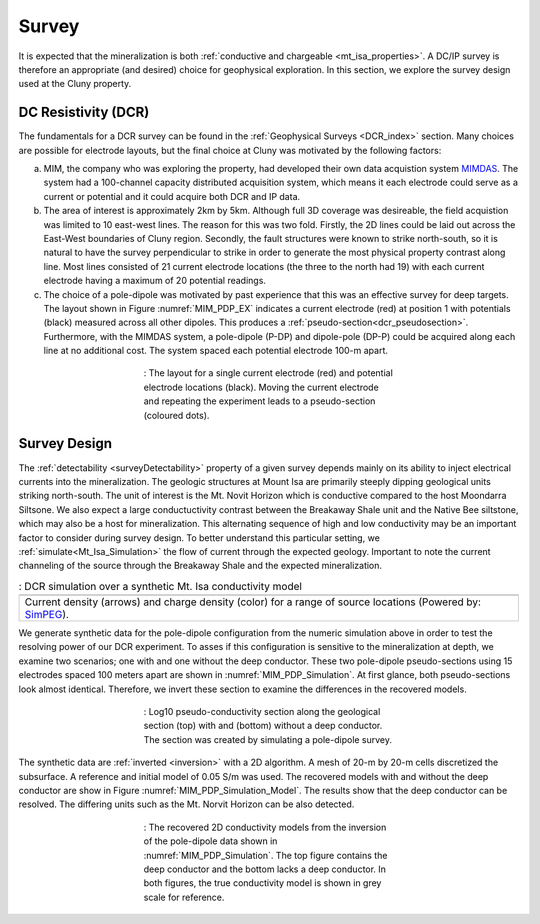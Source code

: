 .. _mt_isa_survey:

Survey
======

It is expected that the mineralization is both  :ref:`conductive and chargeable <mt_isa_properties>`. A DC/IP survey is therefore an appropriate (and desired) choice for geophysical exploration. In this section, we explore the survey design used at the Cluny property.

DC Resistivity (DCR)
--------------------

The fundamentals for a DCR survey can be found in the :ref:`Geophysical Surveys <DCR_index>` section. Many choices are possible for electrode layouts, but the final choice at Cluny was motivated by the following factors:

(a) MIM, the company who was exploring the property, had developed their own data acquistion system `MIMDAS`_. The system had a 100-channel capacity distributed acquisition system, which means it each electrode could serve as a current or potential and it could acquire both DCR and IP data.

(b) The area of interest is approximately 2km by 5km. Although full 3D coverage was desireable, the field acquistion was limited to 10 east-west lines. The reason for this was two fold. Firstly, the 2D lines could be laid out across the East-West boundaries of Cluny region. Secondly, the fault structures were known to strike north-south, so it is natural to have the survey perpendicular to strike in order to generate the most physical property contrast along line. Most lines consisted of 21 current electrode locations (the three to the north had 19) with each current electrode having a maximum of 20 potential readings.

(c) The choice of a pole-dipole was motivated by past experience that this was an effective survey for deep targets. The layout shown in Figure :numref:`MIM_PDP_EX` indicates a current electrode (red) at position 1 with potentials (black) measured across all other dipoles. This produces a :ref:`pseudo-section<dcr_pseudosection>`. Furthermore, with the MIMDAS system, a pole-dipole (P-DP) and dipole-pole (DP-P) could be acquired along each line at no additional cost. The system spaced each potential electrode 100-m apart.

.. figure:: ./images/MIM_PDP_Example.png
  :align: center
  :figwidth: 50%
  :name: MIM_PDP_EX

  : The layout for a single current electrode (red) and potential electrode locations (black). Moving the current electrode and repeating the experiment leads to a pseudo-section (coloured dots).


.. _MIMDAS: http://www.smedg.org.au/Sym01NS.htm


Survey Design
-------------

The :ref:`detectability <surveyDetectability>` property of a given survey
depends mainly on its ability to inject electrical currents into the
mineralization. The geologic structures at Mount Isa are primarily steeply
dipping geological units striking north-south. The unit of interest is the Mt.
Novit Horizon which is conductive compared to the host Moondarra Siltsone. We
also expect a large conductuctivity contrast between the Breakaway Shale unit
and the Native Bee siltstone, which may also be a host for mineralization.
This alternating sequence of high and low conductivity may be an important
factor to consider during survey design. To better understand this particular
setting, we :ref:`simulate<Mt_Isa_Simulation>` the flow of current through the
expected geology. Important to note the current channeling of the source
through the Breakaway Shale and the expected mineralization.

.. _Mt_Isa_Simulation:
.. list-table:: : DCR simulation over a synthetic Mt. Isa conductivity model
   :header-rows: 0
   :widths: 10
   :stub-columns: 0

   *  - .. raw:: html
            :file: ./images/Mt_Isa_Current_Anim.html
   *  - Current density (arrows) and charge density (color) for a range of source locations (Powered by: `SimPEG <http://www.simpeg.xyz/>`_).



We generate synthetic data for the pole-dipole configuration from the numeric simulation above in order to test the resolving power of our DCR experiment. To asses if this configuration is sensitive to the mineralization at depth, we examine two scenarios; one with and one without the deep conductor. These two pole-dipole pseudo-sections using 15 electrodes spaced 100 meters apart are shown in :numref:`MIM_PDP_Simulation`. At first glance, both pseudo-sections look almost identical. Therefore, we invert these section to examine the differences in the recovered models.

.. figure:: ./images/MIM_PDP_Simulation.png
  :align: center
  :figwidth: 50%
  :name: MIM_PDP_Simulation

  : Log10 pseudo-conductivity section along the geological section (top) with and (bottom) without a deep conductor. The section was created by simulating a pole-dipole survey.


The synthetic data are :ref:`inverted <inversion>` with a 2D algorithm. A mesh of 20-m by 20-m cells discretized the subsurface. A reference and initial model of 0.05 S/m was used. The recovered models with and without the deep conductor are show in Figure :numref:`MIM_PDP_Simulation_Model`.  The results show that the deep conductor can be resolved. The differing units such as the Mt. Norvit Horizon can be also detected.

.. figure:: ./images/MIM_PDP_Simulation_NoMin.png
  :align: center
  :figwidth: 50%
  :name: MIM_PDP_Simulation_Model

  : The recovered 2D conductivity models from the inversion of the pole-dipole data shown in :numref:`MIM_PDP_Simulation`. The top figure contains the deep conductor and the bottom lacks a deep conductor. In both figures, the true conductivity model is shown in grey scale for reference.



